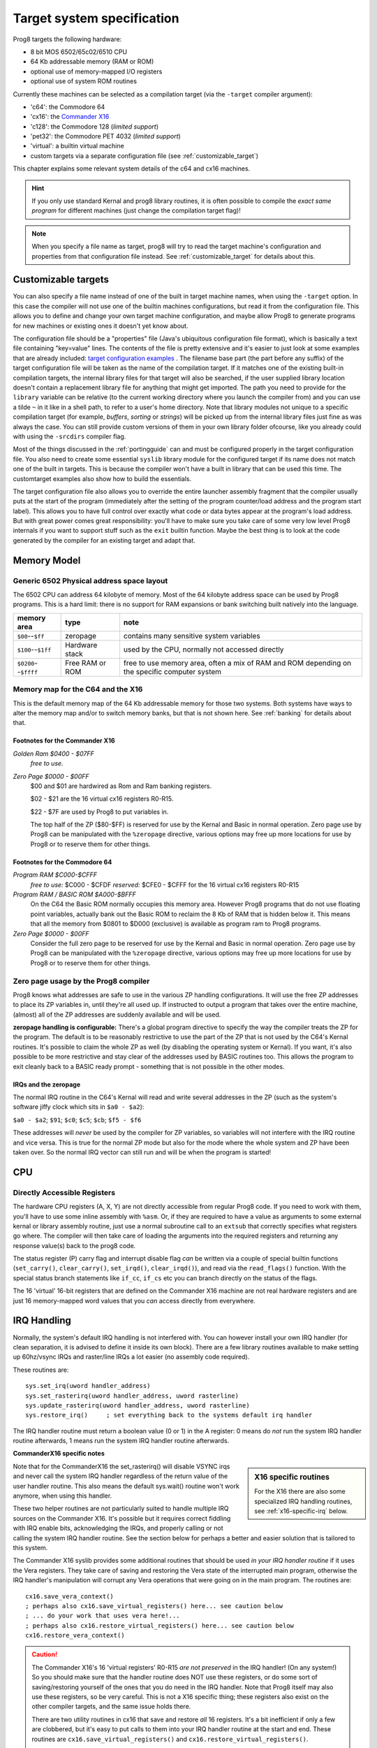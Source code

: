 ***************************
Target system specification
***************************

Prog8 targets the following hardware:

- 8 bit MOS 6502/65c02/6510 CPU
- 64 Kb addressable memory (RAM or ROM)
- optional use of memory-mapped I/O registers
- optional use of system ROM routines

Currently these machines can be selected as a compilation target (via the ``-target`` compiler argument):

- 'c64': the Commodore 64
- 'cx16': the `Commander X16 <https://www.commanderx16.com/>`_
- 'c128': the Commodore 128  (*limited support*)
- 'pet32': the Commodore PET 4032  (*limited support*)
- 'virtual': a builtin virtual machine
- custom targets via a separate configuration file (see :ref:`customizable_target`)

This chapter explains some relevant system details of the c64 and cx16 machines.

.. hint::
    If you only use standard Kernal and prog8 library routines,
    it is often possible to compile the *exact same program* for
    different machines (just change the compilation target flag)!

.. note::
    When you specify a file name as target, prog8 will try to read the target
    machine's configuration and properties from that configuration file instead.
    See :ref:`customizable_target` for details about this.


.. _customizable_target:

Customizable targets
====================

You can also specify a file name instead of one of the built in target machine names, when using the ``-target`` option.
In this case the compiler will not use one of the builtin machines configurations, but read it from the configuration file.
This allows you to define and change your own target machine configuration, and maybe allow Prog8 to generate
programs for new machines or existing ones it doesn't yet know about.

The configuration file should be a "properties" file (Java's ubiquitous configuration file format), which is basically a text file containing "key=value" lines.
The contents of the file is pretty extensive and it's easier to just look at some examples that are already included:
`target configuration examples <https://github.com/irmen/prog8/tree/master/examples/customtarget/>`_ .
The filename base part (the part before any suffix) of the target configuration file will be taken as the name of the compilation target.
If it matches one of the existing built-in compilation targets, the internal library files for that target will also be searched,
if the user supplied library location doesn't contain a replacement library file for anything that might get imported.
The path you need to provide for the ``library`` variable can be relative (to the current working directory where you launch the compiler from)
and you can use a tilde ``~`` in it like in a shell path, to refer to a user's home directory.
Note that library modules not unique to a specific compilation target (for example, `buffers`, `sorting` or `strings`) will
be picked up from the internal library files just fine as was always the case. You can still provide custom versions of them
in your own library folder ofcourse, like you already could with using the ``-srcdirs`` compiler flag.

Most of the things discussed in the :ref:`portingguide` can and must be configured properly in the target configuration file.
You also need to create some essential ``syslib`` library module for the configured target if its name does not match
one of the built in targets. This is because the compiler won't have a built in library that can be used this time.
The customtarget examples also show how to build the essentials.

The target configuration file also allows you to override the entire launcher assembly fragment that the compiler
usually puts at the start of the program (immediately after the setting of the program counter/load address and
the program start label). This allows you to have full control over exactly what code or data bytes appear at
the program's load address. But with great power comes great responsibility: you'll have to make sure you take
care of some very low level Prog8 internals if you want to support stuff such as the ``exit`` builtin function.
Maybe the best thing is to look at the code generated by the compiler for an existing target and adapt that.


Memory Model
============

Generic 6502 Physical address space layout
------------------------------------------

The 6502 CPU can address 64 kilobyte of memory.
Most of the 64 kilobyte address space can be used by Prog8 programs.
This is a hard limit: there is no support for RAM expansions or bank switching built natively into the language.

======================  ==================  ========
memory area             type                note
======================  ==================  ========
``$00``--``$ff``        zeropage            contains many sensitive system variables
``$100``--``$1ff``      Hardware stack      used by the CPU, normally not accessed directly
``$0200``--``$ffff``    Free RAM or ROM     free to use memory area, often a mix of RAM and ROM
                                            depending on the specific computer system
======================  ==================  ========


Memory map for the C64 and the X16
----------------------------------

This is the default memory map of the 64 Kb addressable memory for those two systems.
Both systems have ways to alter the memory map and/or to switch memory banks, but that is not shown here.
See :ref:`banking` for details about that.

.. image:: memorymap.svg

Footnotes for the Commander X16
^^^^^^^^^^^^^^^^^^^^^^^^^^^^^^^
*Golden Ram $0400 - $07FF*
    *free to use.*

*Zero Page $0000 - $00FF*
    $00 and $01 are hardwired as Rom and Ram banking registers.

    $02 - $21 are the 16 virtual cx16 registers R0-R15.

    $22 - $7F are used by Prog8 to put variables in.

    The top half of the ZP ($80-$FF) is reserved for use by the Kernal and Basic in normal operation.
    Zero page use by Prog8 can be manipulated with the ``%zeropage`` directive, various options
    may free up more locations for use by Prog8 or to reserve them for other things.


Footnotes for the Commodore 64
^^^^^^^^^^^^^^^^^^^^^^^^^^^^^^

*Program RAM $C000-$CFFF*
    *free to use:* $C000 - $CFDF
    *reserved:* $CFE0 - $CFFF for the 16 virtual cx16 registers R0-R15

*Program RAM / BASIC ROM $A000-$BFFF*
    On the C64 the Basic ROM normally occupies this memory area. However Prog8 programs that do not
    use floating point variables, actually bank out the Basic ROM to reclaim the 8 Kb of RAM that
    is hidden below it. This means that all the memory from $0801 to $D000 (exclusive) is available
    as program ram to Prog8 programs.

*Zero Page $0000 - $00FF*
    Consider the full zero page to be reserved for use by the Kernal and Basic in normal operation.
    Zero page use by Prog8 can be manipulated with the ``%zeropage`` directive, various options
    may free up more locations for use by Prog8 or to reserve them for other things.


Zero page usage by the Prog8 compiler
-------------------------------------
Prog8 knows what addresses are safe to use in the various ZP handling configurations.
It will use the free ZP addresses to place its ZP variables in,
until they're all used up. If instructed to output a program that takes over the entire
machine, (almost) all of the ZP addresses are suddenly available and will be used.

**zeropage handling is configurable:**
There's a global program directive to specify the way the compiler
treats the ZP for the program. The default is to be reasonably restrictive to use the
part of the ZP that is not used by the C64's Kernal routines.
It's possible to claim the whole ZP as well (by disabling the operating system or Kernal).
If you want, it's also possible to be more restrictive and stay clear of the addresses used by BASIC routines too.
This allows the program to exit cleanly back to a BASIC ready prompt - something that is not possible in the other modes.


IRQs and the zeropage
^^^^^^^^^^^^^^^^^^^^^

The normal IRQ routine in the C64's Kernal will read and write several addresses in the ZP
(such as the system's software jiffy clock which sits in ``$a0 - $a2``):

``$a0 - $a2``; ``$91``; ``$c0``; ``$c5``; ``$cb``; ``$f5 - $f6``

These addresses will *never* be used by the compiler for ZP variables, so variables will
not interfere with the IRQ routine and vice versa. This is true for the normal ZP mode but also
for the mode where the whole system and ZP have been taken over.
So the normal IRQ vector can still run and will be when the program is started!




CPU
===

Directly Accessible Registers
-----------------------------

The hardware CPU registers (A, X, Y) are not directly accessible from regular Prog8 code.
If you need to work with them, you'll have to use some inline assembly with ``%asm``.
Or, if they are required to have a value as arguments to some external kernal or library assembly routine,
just use a normal subroutine call to an ``extsub`` that correctly specifies what registers go where.
The compiler will then take care of loading the arguments into the required registers and returning
any response value(s) back to the prog8 code.

The status register (P) carry flag and interrupt disable flag *can* be written via a couple of special
builtin functions (``set_carry()``, ``clear_carry()``, ``set_irqd()``,  ``clear_irqd()``),
and read via the ``read_flags()`` function.  With the special status branch statements like ``if_cc``,
``if_cs`` etc you can branch directly on the status of the flags.

The 16 'virtual' 16-bit registers that are defined on the Commander X16 machine are not real hardware
registers and are just 16 memory-mapped word values that you *can* access directly from everywhere.


IRQ Handling
============

Normally, the system's default IRQ handling is not interfered with.
You can however install your own IRQ handler (for clean separation, it is advised to define it inside its own block).
There are a few library routines available to make setting up 60hz/vsync IRQs and raster/line IRQs a lot easier (no assembly code required).

These routines are::

    sys.set_irq(uword handler_address)
    sys.set_rasterirq(uword handler_address, uword rasterline)
    sys.update_rasterirq(uword handler_address, uword rasterline)
    sys.restore_irq()     ; set everything back to the systems default irq handler

The IRQ handler routine must return a boolean value (0 or 1) in the A register:
0 means do *not* run the system IRQ handler routine afterwards, 1 means run the system IRQ handler routine afterwards.


**CommanderX16 specific notes**

.. sidebar::
    X16 specific routines

    For the X16 there are also some specialized IRQ handling routines, see  :ref:`x16-specific-irq` below.

Note that for the CommanderX16 the set_rasterirq() will disable VSYNC irqs and never call the system IRQ handler regardless
of the return value of the user handler routine. This also means the default sys.wait() routine won't work anymore,
when using this handler.


These two helper routines are not particularly suited to handle multiple IRQ sources on the Commander X16.
It's possible but it requires correct fiddling with IRQ enable bits, acknowledging the IRQs, and properly calling
or not calling the system IRQ handler routine. See the section below for perhaps a better and easier solution that
is tailored to this system.

The Commander X16 syslib provides some additional routines that should be used *in your IRQ handler routine* if it uses the Vera registers.
They take care of saving and restoring the Vera state of the interrupted main program, otherwise the IRQ handler's manipulation
will corrupt any Vera operations that were going on in the main program. The routines are::

    cx16.save_vera_context()
    ; perhaps also cx16.save_virtual_registers() here... see caution below
    ; ... do your work that uses vera here!...
    ; perhaps also cx16.restore_virtual_registers() here... see caution below
    cx16.restore_vera_context()

.. caution::
    The Commander X16's 16 'virtual registers' R0-R15 *are not preserved* in the IRQ handler! (On any system!)
    So you should make sure that the handler routine does NOT use these registers, or do some sort of saving/restoring yourself
    of the ones that you do need in the IRQ handler.  Note that Prog8 itself may also use these registers, so be very careful.
    This is not a X16 specific thing; these registers also exist on the other compiler targets, and the same
    issue holds there.

    There are two utility routines in cx16 that save and restore *all* 16 registers. It's a bit inefficient if
    only a few are clobbered, but it's easy to put calls to them into your IRQ handler routine at the start and end.
    These routines are ``cx16.save_virtual_registers()`` and ``cx16.restore_virtual_registers()``.


    It is also advised to **not use floating point calculations** inside IRQ handler routines.
    Beside them being very slow, there are intricate requirements such as having the
    correct ROM bank enabled to be able to successfully call them (and making sure the correct
    ROM bank is reset at the end of the handler), and the possibility
    of corrupting variables and floating point calculations that are being executed
    in the interrupted main program. These memory locations should be backed up
    and restored at the end of the handler, further increasing its execution time...


.. _x16-specific-irq:

Commander X16 specific IRQ handling
===================================

Instead of using the routines in ``sys`` as mentioned above (that are more or less portable
across the C64,C128 and cx16), you can also use the special routines made for the Commander X16,
in ``cx16``. The idea is to let Prog8 do the irq dispatching and housekeeping for you, and that
your program only has to register the specific handlers for the specific IRQ sources that you want to handle.

Look at the examples/cx16/multi-irq-new.p8 example to see how these routines can be used.
Here they are, all available in ``cx16``:

``disable_irqs ()``
    Disables all Vera IRQ sources. Note that the CPU irq disable flag is not changed by this routine.
    you can manipulate that via ``sys.set_irqd()`` and ``sys.clear_irqd()`` as usual.

``enable_irq_handlers (bool disable_all_irq_sources)``
    Install the "master IRQ handler" that will dispatch IRQs to the registered handler for each type.
    Only Vera IRQs supported for now.
    Pass true to initially disable all Vera interrupt sources (they will be enabled individually again
    by setting the various handlers), or pass false to not touch this.
    The handlers don't need to clear its ISR bit, but have to return 0 or 1 in A,
    where 1 means: continue with the system IRQ handler, 0 means: don't call that.
    The order in which the handlers are invoked if multiple interrupts occur simultaneously is: LINE, SPRCOL, AFLOW, VSYNC.

``set_vsync_irq_handler (uword address)``
    Sets the verical sync interrupt handler routine.  Also enables VSYNC interrupts.

``set_line_irq_handler (uword rasterline, uword address)``
    Sets the rasterline interrupt handler routine to trigger on the specified raster line.
    Also enables LINE interrupts.
    You can use ``sys.set_rasterline()`` later to adjust the rasterline on which to trigger.

``set_sprcol_irq_handler (uword address)``
    Sets the sprite collision interrupt handler routine.  Also enables SPRCOL interrupts.

``set_aflow_irq_handler (uword address)``
    Sets the audio buffer underrun interrupt handler routine.  Also enables AFLOW interrupts.
    Note: the handler must fill the Vera's audio fifo buffer by itself with at least 25% worth of data (1 kb)
    otherwise the aflow irq keeps triggering.

``disable_irq_handlers ()``
    Hand control back to the system default IRQ handler.
